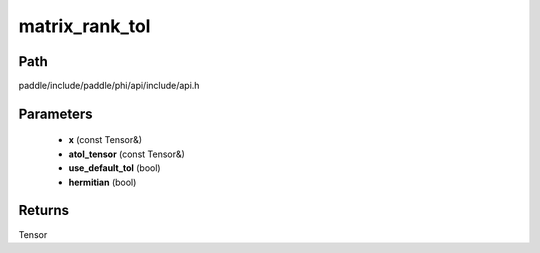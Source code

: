 .. _en_api_paddle_experimental_matrix_rank_tol:

matrix_rank_tol
-------------------------------

.. cpp:function:: Tensor matrix_rank_tol ( const Tensor & x , const Tensor & atol_tensor , bool use_default_tol = true , bool hermitian = false ) ;


Path
:::::::::::::::::::::
paddle/include/paddle/phi/api/include/api.h

Parameters
:::::::::::::::::::::
	- **x** (const Tensor&)
	- **atol_tensor** (const Tensor&)
	- **use_default_tol** (bool)
	- **hermitian** (bool)

Returns
:::::::::::::::::::::
Tensor
